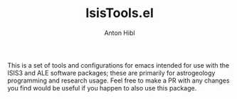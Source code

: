 #+TITLE: IsisTools.el
#+AUTHOR: Anton Hibl

This is a set of tools and configurations for emacs intended for use with the
ISIS3 and ALE software packages; these are primarily for astrogeology
programming and research usage. Feel free to make a PR with any changes you find
would be useful if you happen to also use this package.
